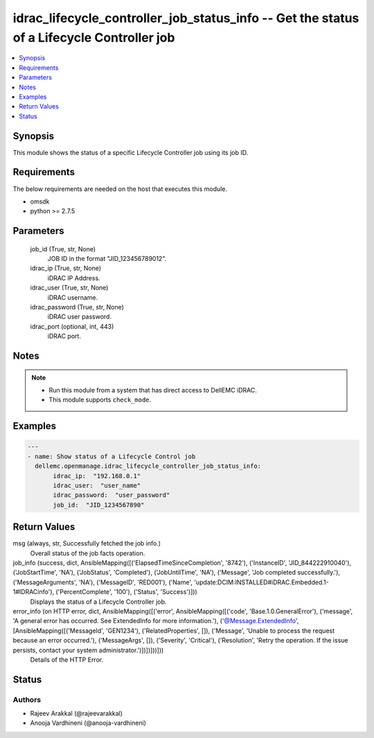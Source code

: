 .. _idrac_lifecycle_controller_job_status_info_module:


idrac_lifecycle_controller_job_status_info -- Get the status of a Lifecycle Controller job
==========================================================================================

.. contents::
   :local:
   :depth: 1


Synopsis
--------

This module shows the status of a specific Lifecycle Controller job using its job ID.



Requirements
------------
The below requirements are needed on the host that executes this module.

- omsdk
- python >= 2.7.5



Parameters
----------

  job_id (True, str, None)
    JOB ID in the format "JID_123456789012".


  idrac_ip (True, str, None)
    iDRAC IP Address.


  idrac_user (True, str, None)
    iDRAC username.


  idrac_password (True, str, None)
    iDRAC user password.


  idrac_port (optional, int, 443)
    iDRAC port.





Notes
-----

.. note::
   - Run this module from a system that has direct access to DellEMC iDRAC.
   - This module supports ``check_mode``.




Examples
--------

.. code-block:: yaml+jinja

    
    ---
    - name: Show status of a Lifecycle Control job
      dellemc.openmanage.idrac_lifecycle_controller_job_status_info:
           idrac_ip:  "192.168.0.1"
           idrac_user:  "user_name"
           idrac_password:  "user_password"
           job_id:  "JID_1234567890"



Return Values
-------------

msg (always, str, Successfully fetched the job info.)
  Overall status of the job facts operation.


job_info (success, dict, AnsibleMapping([('ElapsedTimeSinceCompletion', '8742'), ('InstanceID', 'JID_844222910040'), ('JobStartTime', 'NA'), ('JobStatus', 'Completed'), ('JobUntilTime', 'NA'), ('Message', 'Job completed successfully.'), ('MessageArguments', 'NA'), ('MessageID', 'RED001'), ('Name', 'update:DCIM:INSTALLED#iDRAC.Embedded.1-1#IDRACinfo'), ('PercentComplete', '100'), ('Status', 'Success')]))
  Displays the status of a Lifecycle Controller job.


error_info (on HTTP error, dict, AnsibleMapping([('error', AnsibleMapping([('code', 'Base.1.0.GeneralError'), ('message', 'A general error has occurred. See ExtendedInfo for more information.'), ('@Message.ExtendedInfo', [AnsibleMapping([('MessageId', 'GEN1234'), ('RelatedProperties', []), ('Message', 'Unable to process the request because an error occurred.'), ('MessageArgs', []), ('Severity', 'Critical'), ('Resolution', 'Retry the operation. If the issue persists, contact your system administrator.')])])]))]))
  Details of the HTTP Error.





Status
------





Authors
~~~~~~~

- Rajeev Arakkal (@rajeevarakkal)
- Anooja Vardhineni (@anooja-vardhineni)

